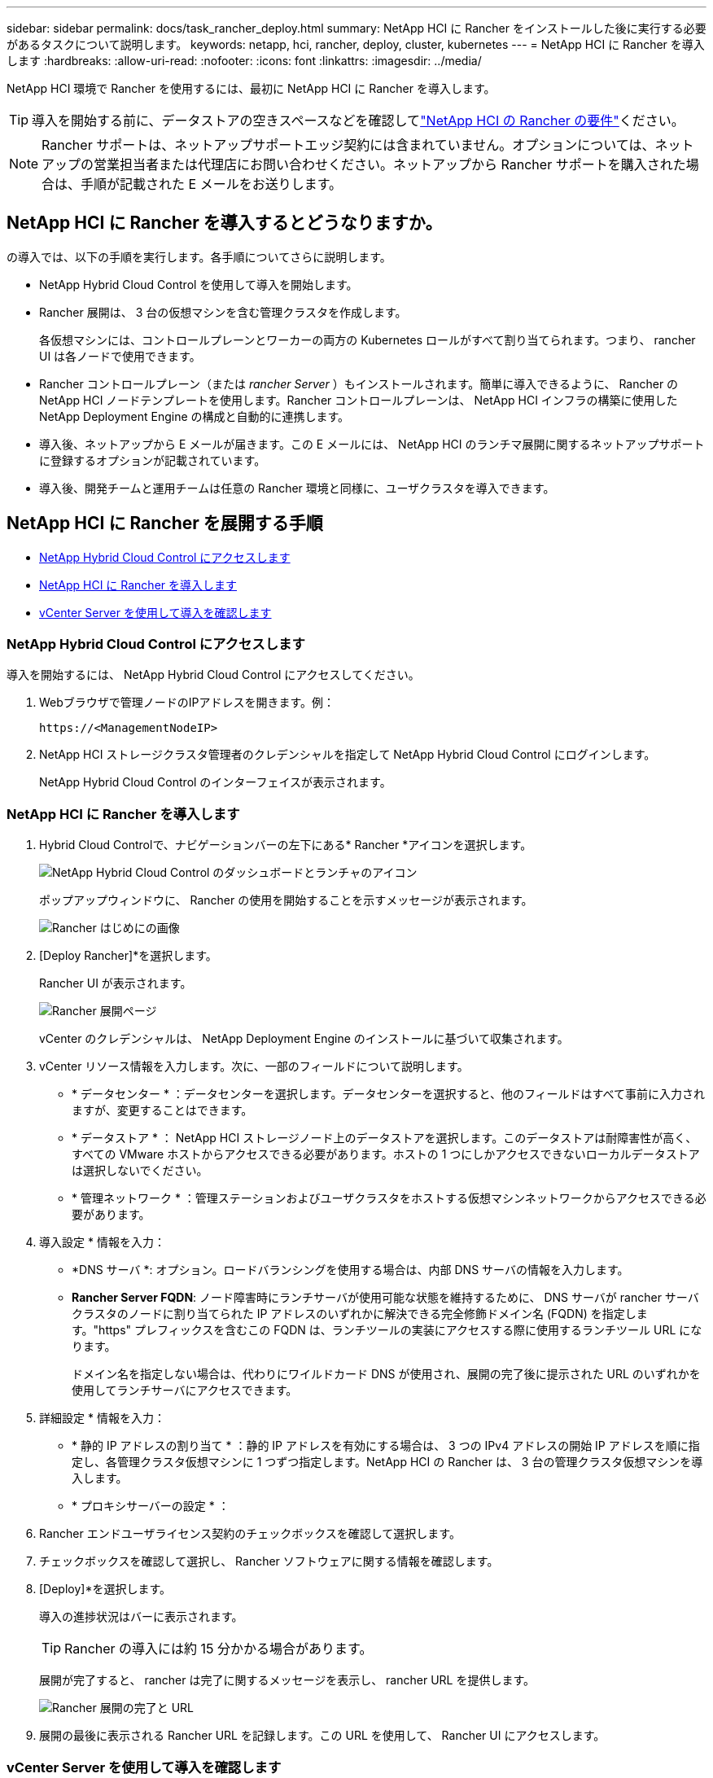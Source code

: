 ---
sidebar: sidebar 
permalink: docs/task_rancher_deploy.html 
summary: NetApp HCI に Rancher をインストールした後に実行する必要があるタスクについて説明します。 
keywords: netapp, hci, rancher, deploy, cluster, kubernetes 
---
= NetApp HCI に Rancher を導入します
:hardbreaks:
:allow-uri-read: 
:nofooter: 
:icons: font
:linkattrs: 
:imagesdir: ../media/


[role="lead"]
NetApp HCI 環境で Rancher を使用するには、最初に NetApp HCI に Rancher を導入します。


TIP: 導入を開始する前に、データストアの空きスペースなどを確認してlink:rancher_prereqs_overview.html["NetApp HCI の Rancher の要件"]ください。


NOTE: Rancher サポートは、ネットアップサポートエッジ契約には含まれていません。オプションについては、ネットアップの営業担当者または代理店にお問い合わせください。ネットアップから Rancher サポートを購入された場合は、手順が記載された E メールをお送りします。



== NetApp HCI に Rancher を導入するとどうなりますか。

の導入では、以下の手順を実行します。各手順についてさらに説明します。

* NetApp Hybrid Cloud Control を使用して導入を開始します。
* Rancher 展開は、 3 台の仮想マシンを含む管理クラスタを作成します。
+
各仮想マシンには、コントロールプレーンとワーカーの両方の Kubernetes ロールがすべて割り当てられます。つまり、 rancher UI は各ノードで使用できます。

* Rancher コントロールプレーン（または _rancher Server_ ）もインストールされます。簡単に導入できるように、 Rancher の NetApp HCI ノードテンプレートを使用します。Rancher コントロールプレーンは、 NetApp HCI インフラの構築に使用した NetApp Deployment Engine の構成と自動的に連携します。
* 導入後、ネットアップから E メールが届きます。この E メールには、 NetApp HCI のランチマ展開に関するネットアップサポートに登録するオプションが記載されています。
* 導入後、開発チームと運用チームは任意の Rancher 環境と同様に、ユーザクラスタを導入できます。




== NetApp HCI に Rancher を展開する手順

* <<NetApp Hybrid Cloud Control にアクセスします>>
* <<NetApp HCI に Rancher を導入します>>
* <<vCenter Server を使用して導入を確認します>>




=== NetApp Hybrid Cloud Control にアクセスします

導入を開始するには、 NetApp Hybrid Cloud Control にアクセスしてください。

. Webブラウザで管理ノードのIPアドレスを開きます。例：
+
[listing]
----
https://<ManagementNodeIP>
----
. NetApp HCI ストレージクラスタ管理者のクレデンシャルを指定して NetApp Hybrid Cloud Control にログインします。
+
NetApp Hybrid Cloud Control のインターフェイスが表示されます。





=== NetApp HCI に Rancher を導入します

. Hybrid Cloud Controlで、ナビゲーションバーの左下にある* Rancher *アイコンを選択します。
+
image::rancher_hcc_dashboard.png[NetApp Hybrid Cloud Control のダッシュボードとランチャのアイコン]

+
ポップアップウィンドウに、 Rancher の使用を開始することを示すメッセージが表示されます。

+
image::rancher_hcc_getstarted.png[Rancher はじめにの画像]

. [Deploy Rancher]*を選択します。
+
Rancher UI が表示されます。

+
image::rancher_hcc_deploy_vcenter.png[Rancher 展開ページ]

+
vCenter のクレデンシャルは、 NetApp Deployment Engine のインストールに基づいて収集されます。

. vCenter リソース情報を入力します。次に、一部のフィールドについて説明します。
+
** * データセンター * ：データセンターを選択します。データセンターを選択すると、他のフィールドはすべて事前に入力されますが、変更することはできます。
** * データストア * ： NetApp HCI ストレージノード上のデータストアを選択します。このデータストアは耐障害性が高く、すべての VMware ホストからアクセスできる必要があります。ホストの 1 つにしかアクセスできないローカルデータストアは選択しないでください。
** * 管理ネットワーク * ：管理ステーションおよびユーザクラスタをホストする仮想マシンネットワークからアクセスできる必要があります。


. 導入設定 * 情報を入力：
+
** *DNS サーバ *: オプション。ロードバランシングを使用する場合は、内部 DNS サーバの情報を入力します。
** *Rancher Server FQDN*: ノード障害時にランチサーバが使用可能な状態を維持するために、 DNS サーバが rancher サーバクラスタのノードに割り当てられた IP アドレスのいずれかに解決できる完全修飾ドメイン名 (FQDN) を指定します。"https" プレフィックスを含むこの FQDN は、ランチツールの実装にアクセスする際に使用するランチツール URL になります。
+
ドメイン名を指定しない場合は、代わりにワイルドカード DNS が使用され、展開の完了後に提示された URL のいずれかを使用してランチサーバにアクセスできます。



. 詳細設定 * 情報を入力：
+
** * 静的 IP アドレスの割り当て * ：静的 IP アドレスを有効にする場合は、 3 つの IPv4 アドレスの開始 IP アドレスを順に指定し、各管理クラスタ仮想マシンに 1 つずつ指定します。NetApp HCI の Rancher は、 3 台の管理クラスタ仮想マシンを導入します。
** * プロキシサーバーの設定 * ：


. Rancher エンドユーザライセンス契約のチェックボックスを確認して選択します。
. チェックボックスを確認して選択し、 Rancher ソフトウェアに関する情報を確認します。
. [Deploy]*を選択します。
+
導入の進捗状況はバーに表示されます。

+

TIP: Rancher の導入には約 15 分かかる場合があります。

+
展開が完了すると、 rancher は完了に関するメッセージを表示し、 rancher URL を提供します。

+
image::rancher_deploy_complete_url.png[Rancher 展開の完了と URL]

. 展開の最後に表示される Rancher URL を記録します。この URL を使用して、 Rancher UI にアクセスします。




=== vCenter Server を使用して導入を確認します

vSphere Client には、 3 台の仮想マシンを含むランチ元管理クラスタが表示されます。


IMPORTANT: 導入が完了したら、 Rancher サーバ仮想マシンクラスタの設定を変更したり、仮想マシンを削除したりしないでください。NetApp HCI の Rancher は、展開された RKE 管理クラスタの設定に依存して、正常に機能します。



== 次の手順

導入後、次の作業を実行できます。

* link:task_rancher_post-deploy.html["導入後のタスクを実行"]
* link:task_rancher_trident.html["Trident を NetApp HCI に Rancher とともにインストール"]
* link:task_rancher_deploy_user_clusters.html["ユーザクラスタとアプリケーションを導入"]
* link:task_rancher_manage.html["NetApp HCI でランチ元を管理します"]
* link:task_rancher_monitor.html["NetApp HCI でランチをモニターします"]


[discrete]
== 詳細情報

* https://kb.netapp.com/Advice_and_Troubleshooting/Data_Storage_Software/Management_services_for_Element_Software_and_NetApp_HCI/NetApp_HCI_and_Rancher_troubleshooting["Rancher 展開のトラブルシューティング"^]
* https://rancher.com/docs/rancher/v2.x/en/overview/architecture/["アーキテクチャに関する Rancher ドキュメント"^]
* https://rancher.com/docs/rancher/v2.x/en/overview/concepts/["Rancher 用の Kubernetes 用語"^]
* https://www.netapp.com/us/documentation/hci.aspx["NetApp HCI のリソースページ"^]

